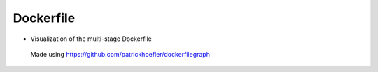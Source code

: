 Dockerfile
====================

-  Visualization of the multi-stage Dockerfile

   .. figure:: ../../assets/dev/dockerfile-stages-dependency.png
      :alt: query
      :width: 100%
      :align: center

      Made using https://github.com/patrickhoefler/dockerfilegraph
      